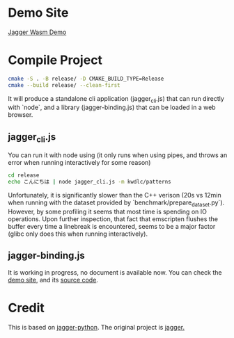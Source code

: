 * Demo Site

[[https://coruscation.net/jagger-wasm-demo/][Jagger Wasm Demo]]

* Compile Project

#+BEGIN_SRC bash
  cmake -S . -B release/ -D CMAKE_BUILD_TYPE=Release
  cmake --build release/ --clean-first
#+END_SRC

It will produce a standalone cli application (jagger_cli.js) that can run directly with `node`, and a library (jagger-binding.js) that can be loaded in a web browser.

** jagger_cli.js

You can run it with node using (it only runs when using pipes, and throws an error when running interactively for some reason)

#+BEGIN_SRC bash
  cd release
  echo こんにちは | node jagger_cli.js -m kwdlc/patterns
#+END_SRC

Unfortunately, it is significantly slower than the C++ verison (20s vs 12min when running with the dataset provided by `benchmark/prepare_dataset.py`).
However, by some profiling it seems that most time is spending on IO operations. Upon further inspection, that fact that emscripten flushes the buffer every time a linebreak is encountered, seems to be a major factor (glibc only does this when running interactively).


** jagger-binding.js

It is working in progress, no document is available now. You can check the [[https://coruscation.net/jagger-wasm-demo/][demo site]], and its [[https://github.com/imakira/jagger-wasm-demo/tree/dev][source code]].

* Credit

This is based on [[https://github.com/lighttransport/jagger-python][jagger-python]]. The original project is [[https://www.tkl.iis.u-tokyo.ac.jp/~ynaga/jagger/index.en.html][jagger.]]
